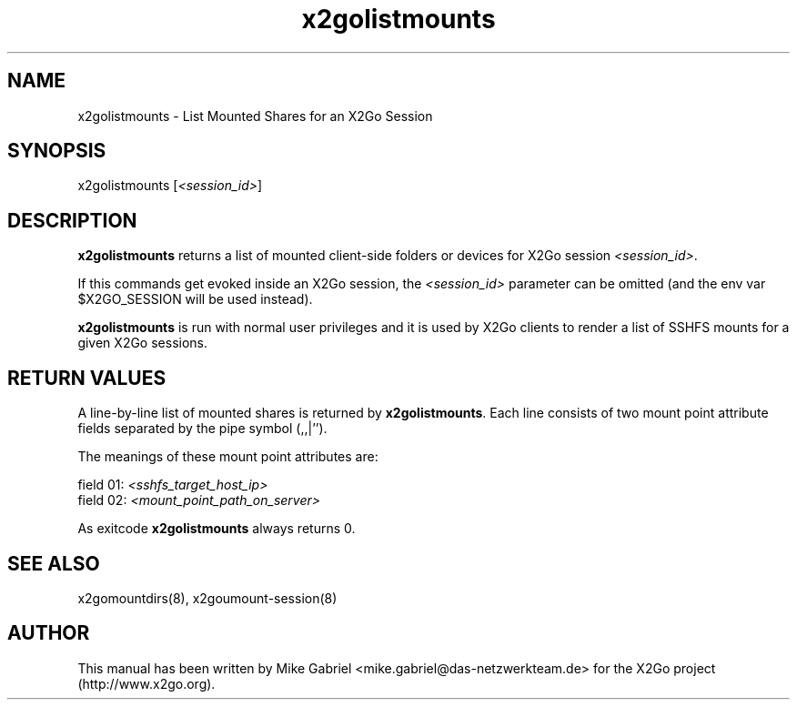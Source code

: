 '\" -*- coding: utf-8 -*-
.if \n(.g .ds T< \\FC
.if \n(.g .ds T> \\F[\n[.fam]]
.de URL
\\$2 \(la\\$1\(ra\\$3
..
.if \n(.g .mso www.tmac
.TH x2golistmounts 8 "Jul 2018" "Version 4.1.0.1" "X2Go Server Tool"
.SH NAME
x2golistmounts \- List Mounted Shares for an X2Go Session
.SH SYNOPSIS
'nh
.fi
.ad l
x2golistmounts [\fI<session_id>\fR]

.SH DESCRIPTION
\fBx2golistmounts\fR returns a list of mounted client-side folders or devices for X2Go
session \fI<session_id>\fR.
.PP
If this commands get evoked inside an X2Go session, the
\fI<session_id>\fR parameter can be omitted (and the env var $X2GO_SESSION will be used
instead).
.PP
\fBx2golistmounts\fR is run with normal user privileges and it is used by X2Go clients to render
a list of SSHFS mounts for a given X2Go sessions.
.SH RETURN VALUES
A line-by-line list of mounted shares is returned by \fBx2golistmounts\fR. Each line consists of
two mount point attribute fields separated by the pipe symbol (,,|'').
.PP
The meanings of these mount point attributes are:

  field 01: \fI<sshfs_target_host_ip>\fR
  field 02: \fI<mount_point_path_on_server>\fR

As exitcode \fBx2golistmounts\fR always returns 0.
.SH SEE ALSO
x2gomountdirs(8), x2goumount-session(8)
.SH AUTHOR
This manual has been written by Mike Gabriel <mike.gabriel@das-netzwerkteam.de> for the X2Go project
(http://www.x2go.org).
